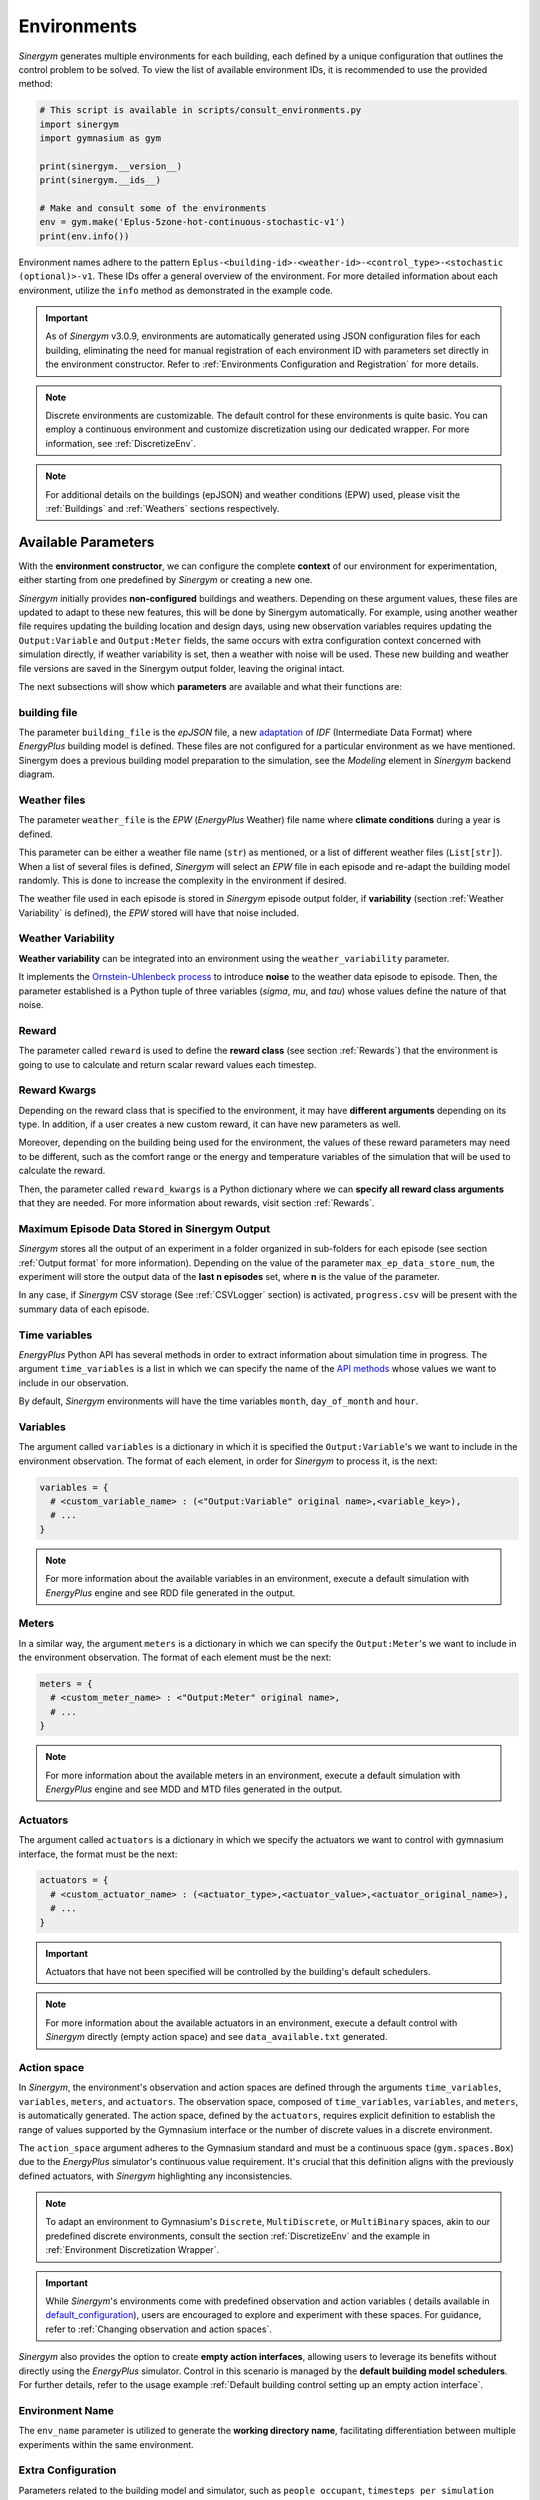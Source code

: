 ##############
Environments
##############

*Sinergym* generates multiple environments for each building, each defined by a unique 
configuration that outlines the control problem to be solved. To view the list of available 
environment IDs, it is recommended to use the provided method:

.. code-block:: python

  # This script is available in scripts/consult_environments.py
  import sinergym
  import gymnasium as gym
  
  print(sinergym.__version__)
  print(sinergym.__ids__)

  # Make and consult some of the environments
  env = gym.make('Eplus-5zone-hot-continuous-stochastic-v1')
  print(env.info())

Environment names adhere to the pattern ``Eplus-<building-id>-<weather-id>-<control_type>-<stochastic (optional)>-v1``. 
These IDs offer a general overview of the environment. For more detailed information about each environment, 
utilize the ``info`` method as demonstrated in the example code.

.. important:: As of *Sinergym* v3.0.9, environments are automatically generated 
               using JSON configuration files for each building, eliminating the 
               need for manual registration of each environment ID with parameters 
               set directly in the environment constructor. Refer to 
               :ref:`Environments Configuration and Registration` for more details.

.. note:: Discrete environments are customizable. The default control for these 
          environments is quite basic. You can employ a continuous environment 
          and customize discretization using our dedicated wrapper. For more 
          information, see :ref:`DiscretizeEnv`.

.. note:: For additional details on the buildings (epJSON) and weather conditions (EPW) 
          used, please visit the :ref:`Buildings` and :ref:`Weathers` sections respectively.

*********************
Available Parameters
*********************

With the **environment constructor**, we can configure the complete **context** 
of our environment for experimentation, either starting from one predefined by 
*Sinergym* or creating a new one.

*Sinergym* initially provides **non-configured** buildings and weathers. 
Depending on these argument values, these files are updated to adapt to these 
new features, this will be done by Sinergym automatically. For example, using 
another weather file requires updating the building location and design days, 
using new observation variables requires updating the ``Output:Variable`` and 
``Output:Meter`` fields, the same occurs with extra configuration context 
concerned with simulation directly, if weather variability is set, then a weather 
with noise will be used. These new building and weather file versions are saved in 
the Sinergym output folder, leaving the original intact.

The next subsections will show which **parameters** are available and what 
their functions are:

building file 
==============

The parameter ``building_file`` is the *epJSON* file, a new 
`adaptation <https://energyplus.readthedocs.io/en/latest/schema.html>`__ of *IDF* 
(Intermediate Data Format) where *EnergyPlus* building model is defined. These 
files are not configured for a particular environment as we have mentioned. 
Sinergym does a previous building model preparation to the simulation, see the 
*Modeling* element in *Sinergym* backend diagram.

Weather files
==============

The parameter ``weather_file`` is the *EPW* (*EnergyPlus* Weather) file name where 
**climate conditions** during a year is defined.

This parameter can be either a weather file name (``str``) as mentioned, or a list 
of different weather files (``List[str]``). When a list of several files is defined, 
*Sinergym* will select an *EPW* file in each episode and re-adapt the building model 
randomly. This is done to increase the complexity in the environment if desired. 

The weather file used in each episode is stored in *Sinergym* episode output folder, 
if **variability** (section :ref:`Weather Variability` is defined), the *EPW* stored 
will have that noise included.

Weather Variability
====================

**Weather variability** can be integrated into an environment using the
``weather_variability`` parameter.

It implements the 
`Ornstein-Uhlenbeck process <https://citeseerx.ist.psu.edu/viewdoc/download?doi=10.1.1.710.4200&rep=rep1&type=pdf>`__ 
to introduce **noise** to the weather data episode to episode. Then, the parameter 
established is a Python tuple of three variables (*sigma*, *mu*, and *tau*) whose 
values define the nature of that noise.

.. image:: /_static/ornstein_noise.png
  :scale: 80 %
  :alt: Ornstein-Uhlenbeck process noise with different hyperparameters.
  :align: center


Reward
=======

The parameter called ``reward`` is used to define the **reward class** 
(see section :ref:`Rewards`) that the environment is going to use to 
calculate and return scalar reward values each timestep.

Reward Kwargs
==============

Depending on the reward class that is specified to the environment, it 
may have **different arguments** depending on its type. In addition, 
if a user creates a new custom reward, it can have new parameters as well.

Moreover, depending on the building being used for the environment, the 
values of these reward parameters may need to be different, such as the 
comfort range or the energy and temperature variables of the simulation 
that will be used to calculate the reward.

Then, the parameter called ``reward_kwargs`` is a Python dictionary where 
we can **specify all reward class arguments** that they are needed. For 
more information about rewards, visit section :ref:`Rewards`.

Maximum Episode Data Stored in Sinergym Output
===============================================

*Sinergym* stores all the output of an experiment in a folder organized in 
sub-folders for each episode (see section :ref:`Output format` for more 
information). Depending on the value of the parameter ``max_ep_data_store_num``, 
the experiment will store the output data of the **last n episodes** set, 
where **n** is the value of the parameter.

In any case, if *Sinergym* CSV storage (See :ref:`CSVLogger` section) is activated, 
``progress.csv`` will be present with the summary data of each episode.

Time variables
===============

*EnergyPlus* Python API has several methods in order to extract information 
about simulation time in progress. The argument ``time_variables`` is a list 
in which we can specify the name of the 
`API methods <https://energyplus.readthedocs.io/en/latest/datatransfer.html#datatransfer.DataExchange>`__ 
whose values we want to include in our observation.

By default, *Sinergym* environments will have the time variables 
``month``, ``day_of_month`` and ``hour``.

Variables
==========

The argument called ``variables`` is a dictionary in which it is specified 
the ``Output:Variable``'s we want to include in the environment observation. 
The format of each element, in order for *Sinergym* to process it, is the next:

.. code-block:: python

  variables = {
    # <custom_variable_name> : (<"Output:Variable" original name>,<variable_key>),
    # ...
  }

.. note:: For more information about the available variables in an environment, execute a default simulation with
          *EnergyPlus* engine and see RDD file generated in the output.

Meters
==========

In a similar way, the argument ``meters`` is a dictionary in which we can specify 
the ``Output:Meter``'s we want to include in the environment observation. 
The format of each element must be the next:

.. code-block:: python

  meters = {
    # <custom_meter_name> : <"Output:Meter" original name>,
    # ...
  }

.. note:: For more information about the available meters in an environment, execute a default simulation with
          *EnergyPlus* engine and see MDD and MTD files generated in the output.

Actuators
==========

The argument called ``actuators`` is a dictionary in which we specify the actuators we 
want to control with gymnasium interface, the format must be the next:

.. code-block:: python

  actuators = {
    # <custom_actuator_name> : (<actuator_type>,<actuator_value>,<actuator_original_name>),
    # ...
  }

.. important:: Actuators that have not been specified will be controlled by the building's default schedulers.

.. note:: For more information about the available actuators in an environment, execute a default control with
          *Sinergym* directly (empty action space) and see ``data_available.txt`` generated.

Action space
===========================

In *Sinergym*, the environment's observation and action spaces are defined through the 
arguments ``time_variables``, ``variables``, ``meters``, and ``actuators``. The 
observation space, composed of ``time_variables``, ``variables``, and ``meters``, is 
automatically generated. The action space, defined by the ``actuators``, requires explicit 
definition to establish the range of values supported by the Gymnasium interface or the number 
of discrete values in a discrete environment.

.. image:: /_static/spaces_elements.png
  :scale: 35 %
  :alt: *EnergyPlus* API components that compose observation and action spaces in *Sinergym*.
  :align: center

The ``action_space`` argument adheres to the Gymnasium standard and must be a continuous 
space (``gym.spaces.Box``) due to the *EnergyPlus* simulator's continuous value 
requirement. It's crucial that this definition aligns with the previously defined actuators, 
with *Sinergym* highlighting any inconsistencies.

.. note:: To adapt an environment to Gymnasium's ``Discrete``, ``MultiDiscrete``, or ``MultiBinary`` spaces, 
          akin to our predefined discrete environments, consult the section :ref:`DiscretizeEnv` and the 
          example in :ref:`Environment Discretization Wrapper`.

.. important:: While *Sinergym*'s environments come with predefined observation and action variables (
               details available in `default_configuration <https://github.com/ugr-sail/sinergym/tree/main/sinergym/data/default_configuration>`__), 
               users are encouraged to explore and experiment with these spaces. For guidance, refer to 
               :ref:`Changing observation and action spaces`.

*Sinergym* also provides the option to create **empty action interfaces**, allowing users 
to leverage its benefits without directly using the *EnergyPlus* simulator. Control in 
this scenario is managed by the **default building model schedulers**. For further details, 
refer to the usage example :ref:`Default building control setting up an empty action interface`.

Environment Name
================

The ``env_name`` parameter is utilized to generate the **working directory name**, 
facilitating differentiation between multiple experiments within the same environment.

Extra Configuration
===================

Parameters related to the building model and simulator, such as ``people occupant``, ``timesteps per simulation hour``, 
and ``runperiod``, can be set as extra configurations. These configurations, which may expand in the future, 
are specified in the ``config_params`` argument, a Python Dictionary. For additional information 
on extra configurations in *Sinergym*, refer to :ref:`Extra Configuration in Sinergym simulations`.

*************************************
Adding New Weathers for Environments
*************************************

*Sinergym* provides a variety of weather files for diverse global climates to enhance experimental diversity.

To incorporate a **new weather**:

1. Download an **EPW** and its corresponding **DDY** file from the `EnergyPlus page <https://energyplus.net/weather>`__. 
   The *DDY* file provides location and design day details.

2. Ensure both files share the same name, differing only in their extensions, and place them 
   in the `weathers <https://github.com/ugr-sail/sinergym/tree/main/sinergym/data/weather>`__ folder.

Upon addition, *Sinergym* will automatically modify the ``SizingPeriod:DesignDays`` and ``Site:Location`` 
fields in the building model file using the *DDY* file.

***************************************
Adding New Buildings for Environments
***************************************

Users can either modify existing environments or create new ones, incorporating new climates, 
action, and observation spaces. They also have the option to use a different **building model** 
(epJSON file) than the ones currently supported.

To add new buildings for use with *Sinergym*, follow these steps:

1. **Add your building file** (*epJSON*) to the 
   `buildings <https://github.com/ugr-sail/sinergym/tree/main/sinergym/data/buildings>`__ 
   directory. Ensure it's compatible with the EnergyPlus version used in *Sinergym*. 
   If you're using an *IDF* file from an older version, update it with **IDFVersionUpdater** 
   and convert it to *epJSON* format using **ConvertInputFormat**. Both tools are available 
   in the EnergyPlus installation folder.

2. **Adjust building objects** like ``RunPeriod`` and ``SimulationControl`` to suit your needs 
   in Sinergym. We recommend setting ``run_simulation_for_sizing_periods`` to ``No`` in 
   ``SimulationControl``. ``RunPeriod`` sets the episode length, which can be configured 
   in the building file or Sinergym settings (see :ref:`runperiod`). Make these modifications 
   in the *IDF* before step 1 or directly in the *epJSON* file.

3. **Identify the components** of the building that you want to observe and control. This is 
   the most challenging part of the process. Typically, users are already familiar with the 
   building and know the *name* and *key* of the elements in advance. If not, follow the process below:

   a. Run a preliminary simulation with EnergyPlus directly, without any control flow, to view the 
      different ``OutputVariables`` and ``Meters``. Consult the output files, specifically the *RDD* 
      extension file, to identify possible observable variables.

   b. The challenge is knowing the names but not the possible *Keys* (EnergyPlus doesn't initially 
      provide this information). Use these names to define the environment (see step 4). If the *Key* 
      is incorrect, *Sinergym* will notify you of the error and provide a **data_available.txt** 
      file in the output, as it has already connected with the EnergyPlus API. This file contains 
      all the **controllable schedulers** for the actions and all the **observable variables**, now 
      with their respective *Keys*, enabling the correct definition of the environment.

4. With this information, the next step is **defining the environment** using the building model. 
   You have several options:

  a. Use the *Sinergym* environment constructor directly. The arguments for building observation 
     and control are explained within the class and should be specified in the same format as the 
     EnergyPlus API.

  b. Set up the configuration to register environment IDs directly. For more information, refer to 
     the documentation :ref:`Environments Configuration and Registration`. *Sinergym* will verify 
     that the established configuration is correct and notify you of any potential errors.

5. If you've used *Sinergym*'s registry, you'll have access to environment IDs associated with your building. 
   Use them with ``gym.make(<environment_id>)`` as usual. If you've created an environment instance directly, 
   use that instance to start interacting with the building.

.. note:: To obtain information about the environment instance with the new building model, refer to 
          :ref:`Getting information about Sinergym environments`.

